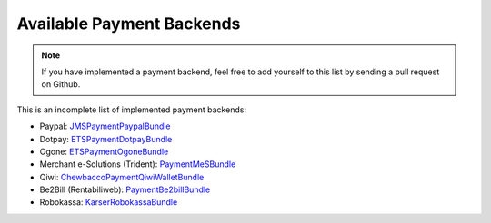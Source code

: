 Available Payment Backends
==========================
.. note ::

    If you have implemented a payment backend, feel free to add yourself
    to this list by sending a pull request on Github.
    
This is an incomplete list of implemented payment backends:

- Paypal: JMSPaymentPaypalBundle_
- Dotpay: ETSPaymentDotpayBundle_
- Ogone: ETSPaymentOgoneBundle_
- Merchant e-Solutions (Trident): PaymentMeSBundle_
- Qiwi: ChewbaccoPaymentQiwiWalletBundle_
- Be2Bill (Rentabiliweb): PaymentBe2billBundle_
- Robokassa: KarserRobokassaBundle_

.. _JMSPaymentPaypalBundle: http://jmsyst.com/bundles/JMSPaymentPaypalBundle
.. _ETSPaymentDotpayBundle: https://github.com/ETSGlobal/ETSPaymentDotpayBundle
.. _ETSPaymentOgoneBundle: https://github.com/ETSGlobal/ETSPaymentOgoneBundle
.. _PaymentMeSBundle: https://github.com/immersivelabs/PaymentMeSBundle
.. _ChewbaccoPaymentQiwiWalletBundle: https://github.com/chewbacco/ChewbaccoPaymentQiwiWalletBundle
.. _PaymentBe2billBundle: https://github.com/rezzza/PaymentBe2billBundle
.. _KarserRobokassaBundle: https://github.com/karser/RobokassaBundle
.. RuudkPaymentAdyenBundle: https://github.com/ruudk/PaymentAdyenBundle
.. RuudkPaymentMollieBundle: https://github.com/ruudk/PaymentMollieBundle
.. RuudkPaymentMultisafepayBundle: https://github.com/ruudk/PaymentMultisafepayBundle
